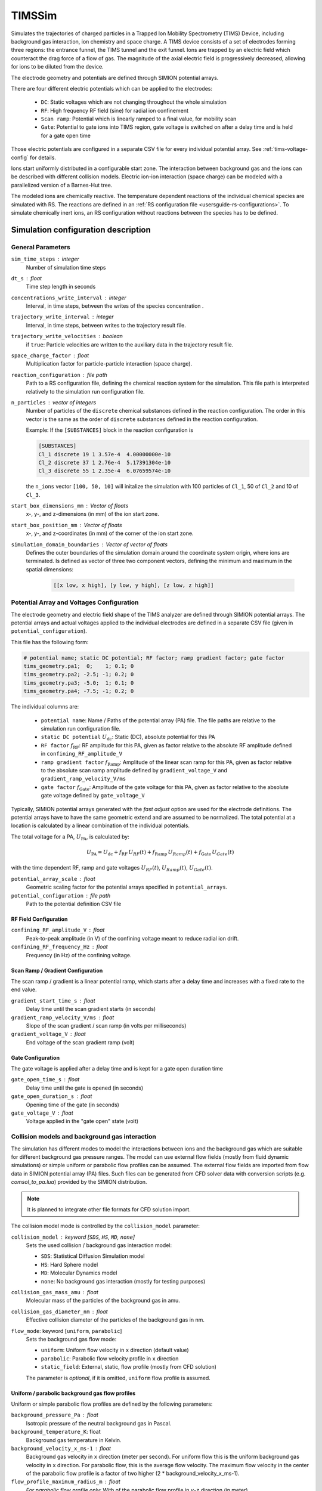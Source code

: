 .. _application-TIMSSim:

========
TIMSSim
========

Simulates the trajectories of charged particles in a Trapped Ion Mobility Spectrometry (TIMS) Device, including background gas interaction, ion chemistry and space charge.
A TIMS device consists of a set of electrodes forming three regions: the entrance funnel, the TIMS tunnel and the exit funnel. Ions are trapped by an electric field which counteract the drag force of a flow of gas. The magnitude of the axial electric field is progressively decreased, allowing for ions to be diluted from the device.

The electrode geometry and potentials are defined through SIMION potential arrays. 

There are four different electric potentials which can be applied to the electrodes: 

    * ``DC``: Static voltages which are not changing throughout the whole simulation
    * ``RF``: High frequency RF field (sine) for radial ion confinement
    * ``Scan ramp``: Potential which is linearly ramped to a final value, for mobility scan 
    * ``Gate``: Potential to gate ions into TIMS region, gate voltage is switched on after a delay time and is held for a gate open time
  
Those electric potentials are configured in a separate CSV file for every individual potential array. See :ref:`tims-voltage-config` for details.

Ions start uniformly distributed in a configurable start zone. The interaction between background gas and the ions can be described with different collision models. Electric ion-ion interaction (space charge) can be modeled with a parallelized version of a Barnes-Hut tree. 

The modeled ions are chemically reactive. The temperature dependent reactions of the individual chemical species are simulated with RS. The reactions are defined in an :ref:`RS configuration file <usersguide-rs-configurations>`. To simulate chemically inert ions, an RS configuration without reactions between the species has to be defined.


Simulation configuration description
====================================

------------------
General Parameters
------------------

``sim_time_steps`` : integer
    Number of simulation time steps

``dt_s`` : float
    Time step length in seconds 

``concentrations_write_interval`` : integer
    Interval, in time steps, between the writes of the species concentration .

``trajectory_write_interval`` : integer
    Interval, in time steps, between writes to the trajectory result file.

``trajectory_write_velocities`` : boolean
    if ``true``: Particle velocities are written to the auxiliary data in the trajectory result file. 

``space_charge_factor`` : float
    Multiplication factor for particle-particle interaction (space charge).

``reaction_configuration`` : file path 
    Path to a RS configuration file, defining the chemical reaction system for the simulation. This file path is interpreted relatively to the simulation run configuration file.

``n_particles`` : vector of integers
    Number of particles of the ``discrete`` chemical substances defined in the reaction configuration. The order in this vector is the same as the order of ``discrete`` substances defined in the reaction configuration. 

    Example: 
    If the ``[SUBSTANCES]`` block in the reaction configuration is 

    .. code-block:: none

        [SUBSTANCES]
        Cl_1 discrete 19 1 3.57e-4  4.00000000e-10
        Cl_2 discrete 37 1 2.76e-4  5.17391304e-10
        Cl_3 discrete 55 1 2.35e-4  6.07659574e-10

    the ``n_ions`` vector ``[100, 50, 10]`` will initalize the simulation with 100 particles of ``Cl_1``, 50 of ``Cl_2`` and 10 of ``Cl_3``. 

``start_box_dimensions_mm`` : Vector of floats
    x-, y-, and z-dimensions (in mm) of the ion start zone.
    
``start_box_position_mm`` : Vector of floats
    x-, y-,  and z-coordinates (in mm) of the corner of the ion start zone.
    
``simulation_domain_boundaries`` : Vector of vector of floats
    Defines the outer boundaries of the simulation domain around the coordinate system origin, where ions are terminated. Is defined as vector of three two component vectors, defining the minimum and maximum in the spatial dimensions: 
    
        .. code::
        
            [[x low, x high], [y low, y high], [z low, z high]] 
    

.. _tims-voltage-config:

------------------------------------------
Potential Array and Voltages Configuration
------------------------------------------

The electrode geometry and electric field shape of the TIMS analyzer are defined through SIMION potential arrays.  The potential arrays and actual voltages applied to the individual electrodes are defined in a separate CSV file (given in  ``potential_configuration``). 

This file has the following form: 

.. code-block:: shell

    # potential name; static DC potential; RF factor; ramp gradient factor; gate factor
    tims_geometry.pa1;  0;    1; 0.1; 0
    tims_geometry.pa2; -2.5; -1; 0.2; 0
    tims_geometry.pa3; -5.0;  1; 0.1; 0
    tims_geometry.pa4; -7.5; -1; 0.2; 0

The individual columns are: 

    * ``potential name``: Name / Paths of the potential array (PA) file. The file paths are relative to the simulation run configuration file. 
    * ``static DC potential`` :math:`U_{\text{dc}}`: Static (DC), absolute potential for this PA 
    * ``RF factor`` :math:`f_{\text{RF}}`: RF amplitude for this PA, given as factor relative to the absolute RF amplitude defined in ``confining_RF_amplitude_V``
    * ``ramp gradient factor`` :math:`f_{\text{Ramp}}`: Amplitude of the linear scan ramp for this PA, given as factor relative to the absolute scan ramp amplitude defined by ``gradient_voltage_V`` and ``gradient_ramp_velocity_V/ms``
    * ``gate factor`` :math:`f_{\text{Gate}}`: Amplitude of the gate voltage for this PA, given as factor relative to the absolute gate voltage defined by ``gate_voltage_V``

Typically, SIMION potential arrays generated with the *fast adjust* option are used for the electrode definitions. The potential arrays have to have the same geometric extend and are assumed to be normalized. The total potential at a location is calculated by a linear combination of the individual potentials. 

The total voltage for a PA, :math:`U_{\text{PA}}`, is calculated by: 

.. math::

    U_{\text{PA}} = U_{\text{dc}} + f_{\text{RF}} \, U_{RF}(t) + f_{\text{Ramp}} \, U_{Ramp}(t)+ f_{\text{Gate}} \, U_{Gate}(t)

with the time dependent RF, ramp and gate voltages :math:`U_{RF}(t)`, :math:`U_{Ramp}(t)`, :math:`U_{Gate}(t)`. 

``potential_array_scale`` : float
    Geometric scaling factor for the potential arrays specified in ``potential_arrays``.

``potential_configuration`` : file path 
    Path to the potential definition CSV file

RF Field Configuration
----------------------

``confining_RF_amplitude_V`` : float
    Peak-to-peak amplitude (in V) of the confining voltage meant to reduce radial ion drift.

``confining_RF_frequency_Hz`` : float
    Frequency (in Hz) of the confining voltage.


Scan Ramp  / Gradient Configuration
-----------------------------------

The scan ramp / gradient is a linear potential ramp, which starts after a delay time and increases with a fixed rate to the end value. 

``gradient_start_time_s`` : float
    Delay time until the scan gradient starts (in seconds)

``gradient_ramp_velocity_V/ms`` : float
    Slope of the scan gradient / scan ramp (in volts per milliseconds)

``gradient_voltage_V`` : float
    End voltage of the scan gradient ramp (volt)

Gate Configuration
------------------

The gate voltage is applied after a delay time and is kept for a gate open duration time 

``gate_open_time_s`` : float
    Delay time until the gate is opened (in seconds)

``gate_open_duration_s`` : float
    Opening time of the gate (in seconds)

``gate_voltage_V`` : float
    Voltage applied in the "gate open" state (volt)


-----------------------------------------------
Collision models and background gas interaction 
-----------------------------------------------

The simulation has different modes to model the interactions between ions and the background gas which are suitable for different background gas pressure ranges. The model can use external flow fields (mostly from fluid dynamic simulations) or simple uniform or parabolic flow profiles can be assumed. The external flow fields are imported from flow data in SIMION potential array (PA) files. Such files can be generated from CFD solver data with conversion scripts (e.g. `comsol_to_pa.lua`) provided by the SIMION distribution. 

.. note::

    It is planned to integrate other file formats for CFD solution import.

The collision model mode is controlled by the ``collision_model`` parameter: 

``collision_model`` : keyword [``SDS``, ``HS``, ``MD``, ``none``]
    Sets the used collision / background gas interaction model: 

    * ``SDS``: Statistical Diffusion Simulation model
    * ``HS``: Hard Sphere model
    * ``MD``: Molecular Dynamics model
    * ``none``: No background gas interaction (mostly for testing purposes)
  
``collision_gas_mass_amu`` : float
    Molecular mass of the particles of the background gas in amu.

``collision_gas_diameter_nm`` : float 
    Effective collision diameter of the particles of the background gas in nm. 
  
``flow_mode``: keyword [``uniform``, ``parabolic``]
    Sets the background gas flow mode: 

    * ``uniform``: Uniform flow velocity in ``x`` direction (default value)
    * ``parabolic``: Parabolic flow velocity profile in ``x`` direction
    * ``static_field``: External, static, flow profile (mostly from CFD solution)
    
    The parameter is *optional*, if it is omitted, ``uniform`` flow profile is assumed.

Uniform / parabolic background gas flow profiles
------------------------------------------------

Uniform or simple parabolic flow profiles are defined by the following parameters:

``background_pressure_Pa`` : float 
    Isotropic pressure of the neutral background gas in Pascal.
    
``background_temperature_K``: float
    Background gas temperature in Kelvin.

``background_velocity_x_ms-1`` : float
    Background gas velocity in ``x`` direction (meter per second). For uniform flow this is the uniform background gas velocity in ``x`` direction. For parabolic flow, this is the average flow velocity. The maximum flow velocity in the center of the parabolic flow profile is a factor of two higher (2 * background_velocity_x_ms-1).

``flow_profile_maximum_radius_m`` : float
    *For parabolic flow profile only*: With of the parabolic flow profile in ``y``-``z`` direction (in meter).

External flow profiles (CFD solutions)
--------------------------------------

Imported flow fields can be full 3d or 2d axialsymmetric. In the 2d axial symmetric case, the ``x`` axis is the symmetry axis and the flow PAs have to have the correct symmetry. 

``flow_field``: Vector of file paths
    Flow velocity component fields. For 3d case: ``x``, ``y`` and ``z`` components in three separated potential array files. For a 2d axial symmetric case ``x`` and ``r`` (the radial flow component) as two separatd potential array files. 

    The PAs are assumed to be in meter per second (m/s).

``pressure_field``: Vector of file paths
    Pressure field in Pascal (Pa).

``temperature_field``: Vector of file paths
    Temperature field in Kelvin (K).


.. note::

    The pressure and temperature fields have to be provided in a vector (within square brackets) even if they are single PA files. 
